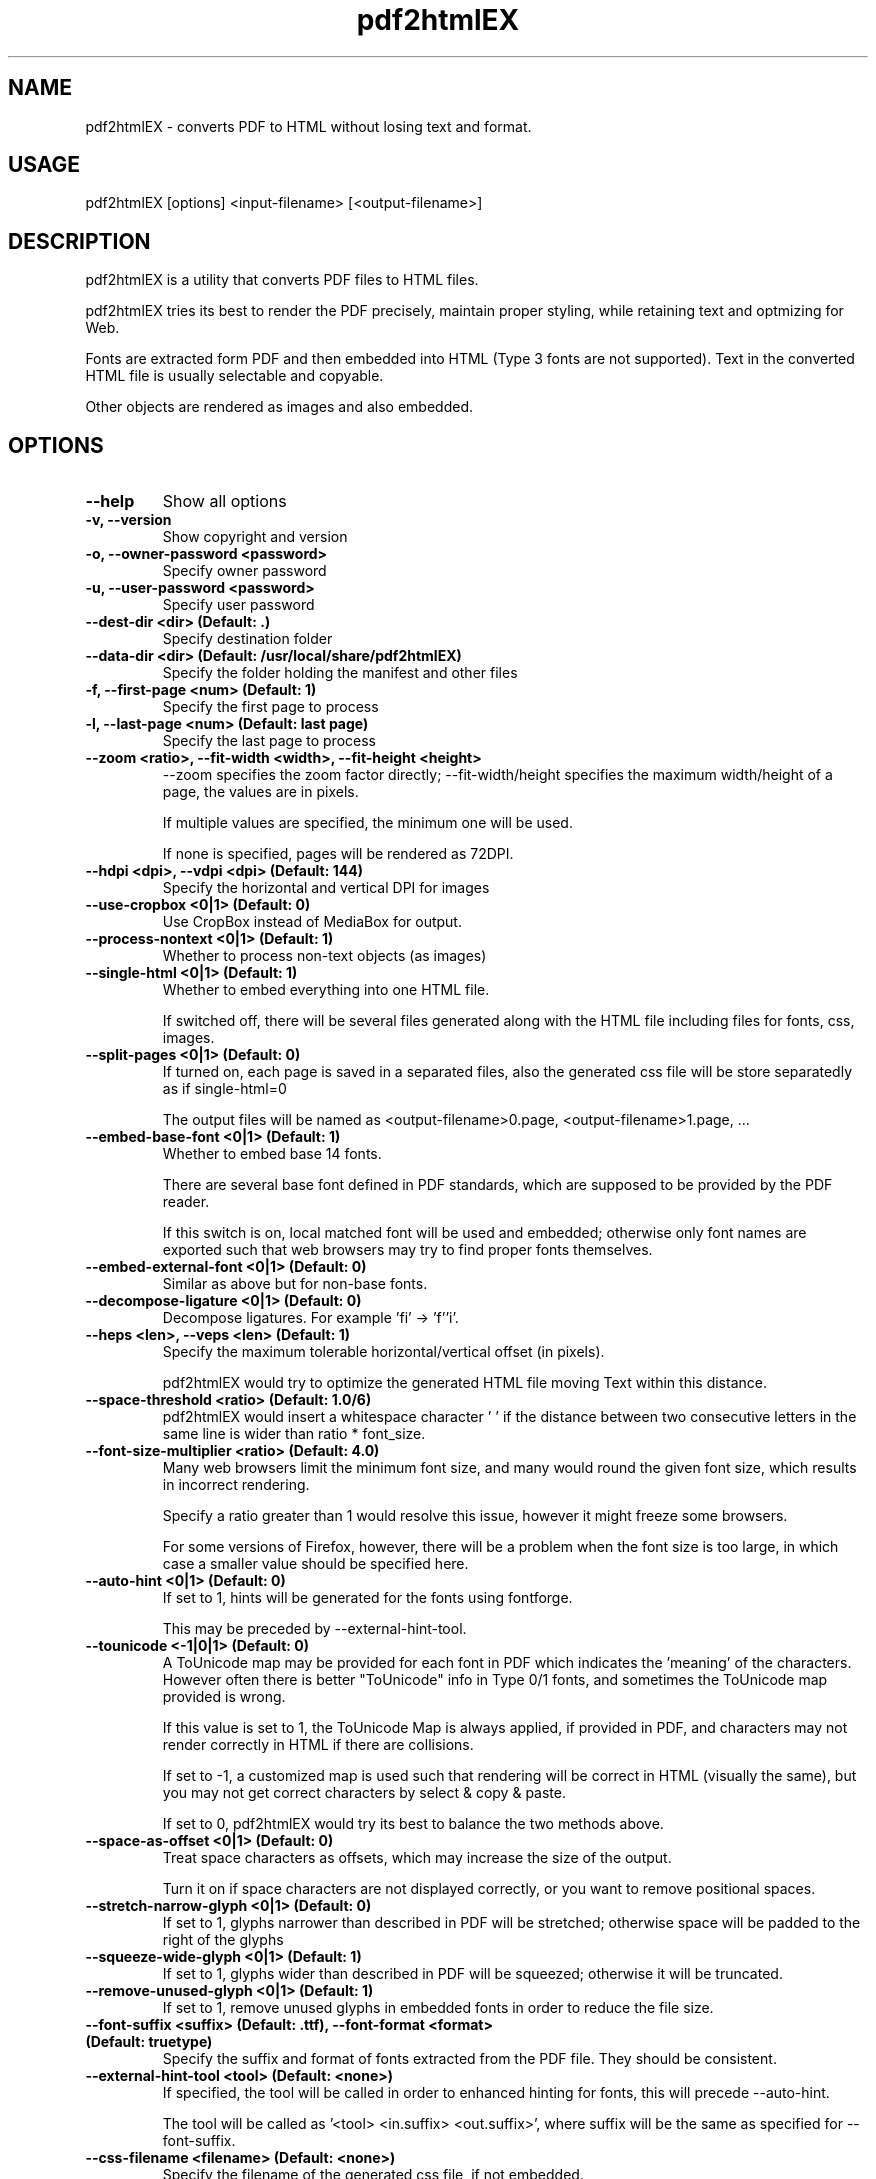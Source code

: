 .TH pdf2htmlEX 1 "Aug 31, 2012" "pdf2htmlEX 0.1"
.SH NAME
.PP
.nf
  pdf2htmlEX \- converts PDF to HTML without losing text and format.
.fi

.SH USAGE
.PP
.nf
  pdf2htmlEX [options] <input\-filename> [<output\-filename>]
.fi

.SH DESCRIPTION
.PP
pdf2htmlEX is a utility that converts PDF files to HTML files.

pdf2htmlEX tries its best to render the PDF precisely, maintain proper styling, while retaining text and optmizing for Web.

Fonts are extracted form PDF and then embedded into HTML (Type 3 fonts are not supported). Text in the converted HTML file is usually selectable and copyable. 

Other objects are rendered as images and also embedded.

.SH OPTIONS
.TP
.B --help
Show all options
.TP
.B -v, --version
Show copyright and version
.TP
.B -o, --owner-password <password>
Specify owner password
.TP
.B -u, --user-password <password>
Specify user password
.TP
.B --dest-dir <dir> (Default: .)
Specify destination folder
.TP
.B --data-dir <dir> (Default: /usr/local/share/pdf2htmlEX)
Specify the folder holding the manifest and other files
.TP
.B -f, --first-page <num> (Default: 1)
Specify the first page to process
.TP
.B -l, --last-page <num> (Default: last page)
Specify the last page to process
.TP
.B --zoom <ratio>, --fit-width <width>, --fit-height <height>
--zoom specifies the zoom factor directly; --fit-width/height specifies the maximum width/height of a page, the values are in pixels.

If multiple values are specified, the minimum one will be used.

If none is specified, pages will be rendered as 72DPI.
.TP
.B --hdpi <dpi>, --vdpi <dpi> (Default: 144)
Specify the horizontal and vertical DPI for images
.TP
.B --use-cropbox <0|1> (Default: 0)
Use CropBox instead of MediaBox for output.
.TP
.B --process-nontext <0|1> (Default: 1)
Whether to process non-text objects (as images)
.TP
.B --single-html <0|1> (Default: 1)
Whether to embed everything into one HTML file.

If switched off, there will be several files generated along with the HTML file including files for fonts, css, images.
.TP
.B --split-pages <0|1> (Default: 0)
If turned on, each page is saved in a separated files, also the generated css file will be store separatedly as if single-html=0

The output files will be named as <output-filename>0.page, <output-filename>1.page, ...
.TP
.B --embed-base-font <0|1> (Default: 1)
Whether to embed base 14 fonts.

There are several base font defined in PDF standards, which are supposed to be provided by the PDF reader.

If this switch is on, local matched font will be used and embedded; otherwise only font names are exported such that web browsers may try to find proper fonts themselves.
.TP
.B --embed-external-font <0|1> (Default: 0)
Similar as above but for non-base fonts.
.TP
.B --decompose-ligature <0|1> (Default: 0)
Decompose ligatures. For example 'fi' -> 'f''i'.
.TP
.B --heps <len>, --veps <len> (Default: 1)
Specify the maximum tolerable horizontal/vertical offset (in pixels).

pdf2htmlEX would try to optimize the generated HTML file moving Text within this distance.
.TP
.B --space-threshold <ratio> (Default: 1.0/6)
pdf2htmlEX would insert a whitespace character ' ' if the distance between two consecutive letters in the same line is wider than ratio * font_size.
.TP
.B --font-size-multiplier <ratio> (Default: 4.0)
Many web browsers limit the minimum font size, and many would round the given font size, which results in incorrect rendering.

Specify a ratio greater than 1 would resolve this issue, however it might freeze some browsers.

For some versions of Firefox, however, there will be a problem when the font size is too large, in which case a smaller value should be specified here.
.TP
.B --auto-hint <0|1> (Default: 0)
If set to 1, hints will be generated for the fonts using fontforge. 

This may be preceded by --external-hint-tool. 
.TP
.B --tounicode <-1|0|1> (Default: 0)
A ToUnicode map may be provided for each font in PDF which indicates the 'meaning' of the characters. However often there is better "ToUnicode" info in Type 0/1 fonts, and sometimes the ToUnicode map provided is wrong. 

If this value is set to 1, the ToUnicode Map is always applied, if provided in PDF, and characters may not render correctly in HTML if there are collisions.

If set to -1, a customized map is used such that rendering will be correct in HTML (visually the same), but you may not get correct characters by select & copy & paste.

If set to 0, pdf2htmlEX would try its best to balance the two methods above.
.TP
.B --space-as-offset <0|1> (Default: 0)
Treat space characters as offsets, which may increase the size of the output.

Turn it on if space characters are not displayed correctly, or you want to remove positional spaces.
.TP
.B --stretch-narrow-glyph <0|1> (Default: 0)
If set to 1, glyphs narrower than described in PDF will be stretched; otherwise space will be padded to the right of the glyphs
.TP
.B --squeeze-wide-glyph <0|1> (Default: 1)
If set to 1, glyphs wider than described in PDF will be squeezed; otherwise it will be truncated.
.TP
.B --remove-unused-glyph <0|1> (Default: 1)
If set to 1, remove unused glyphs in embedded fonts in order to reduce the file size.
.TP
.B --font-suffix <suffix> (Default: .ttf), --font-format <format> (Default: truetype)
Specify the suffix and format of fonts extracted from the PDF file. They should be consistent.
.TP
.B --external-hint-tool <tool> (Default: <none>)
If specified, the tool will be called in order to enhanced hinting for fonts, this will precede --auto-hint.

The tool will be called as '<tool> <in.suffix> <out.suffix>', where suffix will be the same as specified for --font-suffix.
.TP
.B --css-filename <filename> (Default: <none>)
Specify the filename of the generated css file, if not embedded.

If it's empty, the file name will be determined automatically.
.TP
.B --debug <0|1> (Default: 0)
Show debug information.
.TP
.B --clean-tmp <0|1> (Default: 1)
If switched off, intermediate files won't be cleaned in the end.

.SH EXAMPLE
.TP
.B pdf2htmlEX /path/to/file.pdf
Convert file.pdf into file.html
.TP
.B pdf2htmlEX --clean-tmp 0 --debug 1 /path/to/file.pdf
Convert file.pdf and leave all intermediate files.
.TP
.B pdf2htmlEX --dest-dir out --single-html 0 /path/to/file.pdf
Convert file.pdf into out/file.html and leave font/image files separated.

.SH COPYRIGHT
.PP
Copyright 2012 Lu Wang <coolwanglu@gmail.com>

pdf2htmlEX is GPLv2 & GPLv3 dual licensed

.SH AUTHOR
.PP
pdf2htmlEX is written by Lu Wang <coolwanglu@gmail.com>

.SH SEE ALSO
.TP
Home page
http://github.com/coolwanglu/pdf2htmlEX
